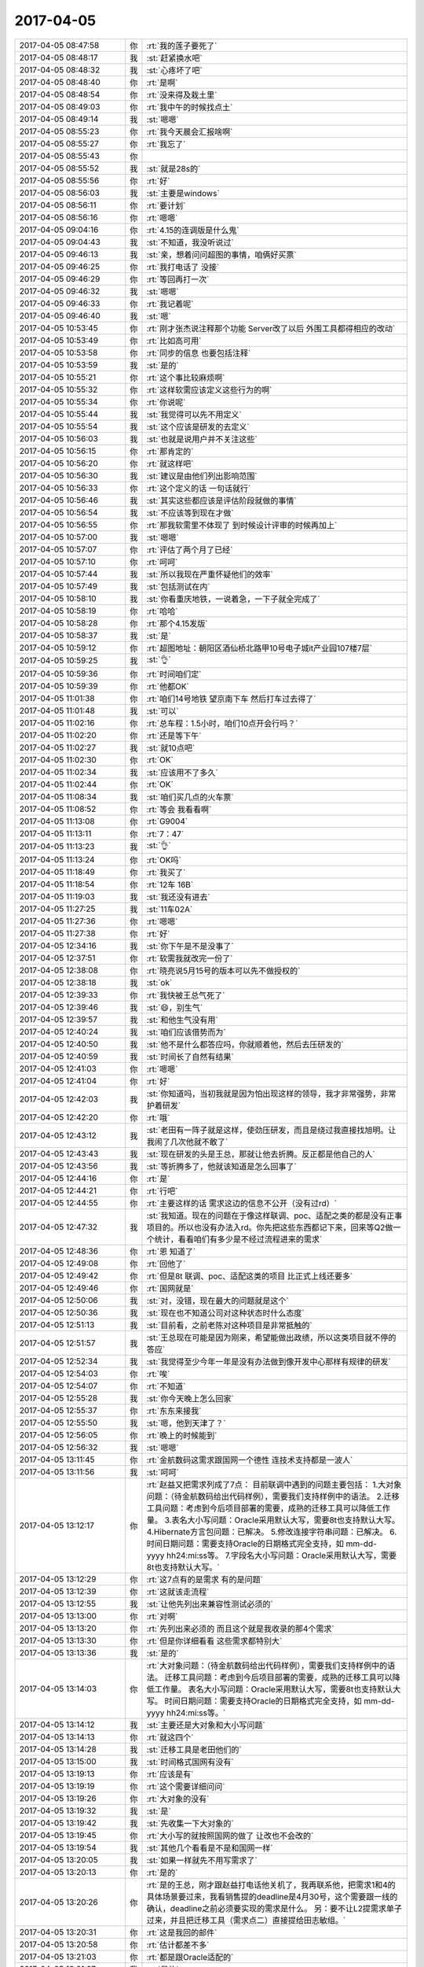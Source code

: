 2017-04-05
-------------

.. list-table::
   :widths: 25, 1, 60

   * - 2017-04-05 08:47:58
     - 你
     - :rt:`我的莲子要死了`
   * - 2017-04-05 08:48:17
     - 我
     - :st:`赶紧换水吧`
   * - 2017-04-05 08:48:32
     - 我
     - :st:`心疼坏了吧`
   * - 2017-04-05 08:48:40
     - 你
     - :rt:`是啊`
   * - 2017-04-05 08:48:54
     - 你
     - :rt:`没来得及栽土里`
   * - 2017-04-05 08:49:03
     - 你
     - :rt:`我中午的时候找点土`
   * - 2017-04-05 08:49:14
     - 我
     - :st:`嗯嗯`
   * - 2017-04-05 08:55:23
     - 你
     - :rt:`我今天晨会汇报啥啊`
   * - 2017-04-05 08:55:27
     - 你
     - :rt:`我忘了`
   * - 2017-04-05 08:55:43
     - 你
     - .. image:: images/33a65f9b4a0fbf39c7c90a3e14ffbf88.gif
          :width: 100px
   * - 2017-04-05 08:55:52
     - 我
     - :st:`就是28s的`
   * - 2017-04-05 08:55:56
     - 你
     - :rt:`好`
   * - 2017-04-05 08:56:03
     - 我
     - :st:`主要是windows`
   * - 2017-04-05 08:56:11
     - 你
     - :rt:`要计划`
   * - 2017-04-05 08:56:16
     - 你
     - :rt:`嗯嗯`
   * - 2017-04-05 09:04:16
     - 你
     - :rt:`4.15的连调版是什么鬼`
   * - 2017-04-05 09:04:43
     - 我
     - :st:`不知道，我没听说过`
   * - 2017-04-05 09:46:13
     - 我
     - :st:`亲，想着问问超图的事情，咱俩好买票`
   * - 2017-04-05 09:46:25
     - 你
     - :rt:`我打电话了 没接`
   * - 2017-04-05 09:46:29
     - 你
     - :rt:`等回再打一次`
   * - 2017-04-05 09:46:32
     - 我
     - :st:`嗯嗯`
   * - 2017-04-05 09:46:33
     - 你
     - :rt:`我记着呢`
   * - 2017-04-05 09:46:40
     - 我
     - :st:`嗯`
   * - 2017-04-05 10:53:45
     - 你
     - :rt:`刚才张杰说注释那个功能 Server改了以后 外围工具都得相应的改动`
   * - 2017-04-05 10:53:49
     - 你
     - :rt:`比如高可用`
   * - 2017-04-05 10:53:58
     - 你
     - :rt:`同步的信息 也要包括注释`
   * - 2017-04-05 10:53:59
     - 我
     - :st:`是的`
   * - 2017-04-05 10:55:21
     - 你
     - :rt:`这个事比较麻烦啊`
   * - 2017-04-05 10:55:32
     - 你
     - :rt:`这样软需应该定义这些行为的啊`
   * - 2017-04-05 10:55:34
     - 你
     - :rt:`你说呢`
   * - 2017-04-05 10:55:44
     - 我
     - :st:`我觉得可以先不用定义`
   * - 2017-04-05 10:55:54
     - 我
     - :st:`这个应该是研发的去定义`
   * - 2017-04-05 10:56:03
     - 我
     - :st:`也就是说用户并不关注这些`
   * - 2017-04-05 10:56:15
     - 你
     - :rt:`那肯定的`
   * - 2017-04-05 10:56:20
     - 你
     - :rt:`就这样吧`
   * - 2017-04-05 10:56:30
     - 我
     - :st:`建议是由他们列出影响范围`
   * - 2017-04-05 10:56:33
     - 你
     - :rt:`这个定义的话 一句话就行`
   * - 2017-04-05 10:56:46
     - 我
     - :st:`其实这些都应该是评估阶段就做的事情`
   * - 2017-04-05 10:56:54
     - 我
     - :st:`不应该等到现在才做`
   * - 2017-04-05 10:56:55
     - 你
     - :rt:`那我软需里不体现了 到时候设计评审的时候再加上`
   * - 2017-04-05 10:57:00
     - 我
     - :st:`嗯嗯`
   * - 2017-04-05 10:57:07
     - 你
     - :rt:`评估了两个月了已经`
   * - 2017-04-05 10:57:10
     - 你
     - :rt:`呵呵`
   * - 2017-04-05 10:57:44
     - 我
     - :st:`所以我现在严重怀疑他们的效率`
   * - 2017-04-05 10:57:49
     - 我
     - :st:`包括测试在内`
   * - 2017-04-05 10:58:10
     - 我
     - :st:`你看重庆地铁，一说着急，一下子就全完成了`
   * - 2017-04-05 10:58:19
     - 你
     - :rt:`哈哈`
   * - 2017-04-05 10:58:28
     - 你
     - :rt:`那个4.15发版`
   * - 2017-04-05 10:58:37
     - 我
     - :st:`是`
   * - 2017-04-05 10:59:12
     - 你
     - :rt:`超图地址：朝阳区酒仙桥北路甲10号电子城it产业园107楼7层`
   * - 2017-04-05 10:59:25
     - 我
     - :st:`👌`
   * - 2017-04-05 10:59:36
     - 你
     - :rt:`时间咱们定`
   * - 2017-04-05 10:59:39
     - 你
     - :rt:`他都OK`
   * - 2017-04-05 11:01:38
     - 你
     - :rt:`咱们14号地铁 望京南下车 然后打车过去得了`
   * - 2017-04-05 11:01:48
     - 我
     - :st:`可以`
   * - 2017-04-05 11:02:16
     - 你
     - :rt:`总车程：1.5小时，咱们10点开会行吗？`
   * - 2017-04-05 11:02:20
     - 你
     - :rt:`还是等下午`
   * - 2017-04-05 11:02:27
     - 我
     - :st:`就10点吧`
   * - 2017-04-05 11:02:30
     - 你
     - :rt:`OK`
   * - 2017-04-05 11:02:34
     - 我
     - :st:`应该用不了多久`
   * - 2017-04-05 11:02:44
     - 你
     - :rt:`OK`
   * - 2017-04-05 11:08:34
     - 我
     - :st:`咱们买几点的火车票`
   * - 2017-04-05 11:08:52
     - 你
     - :rt:`等会 我看看啊`
   * - 2017-04-05 11:13:08
     - 你
     - :rt:`G9004`
   * - 2017-04-05 11:13:11
     - 你
     - :rt:`7：47`
   * - 2017-04-05 11:13:23
     - 我
     - :st:`👌`
   * - 2017-04-05 11:13:24
     - 你
     - :rt:`OK吗`
   * - 2017-04-05 11:18:49
     - 你
     - :rt:`我买了`
   * - 2017-04-05 11:18:54
     - 你
     - :rt:`12车 16B`
   * - 2017-04-05 11:19:03
     - 我
     - :st:`我还没有进去`
   * - 2017-04-05 11:27:25
     - 我
     - :st:`11车02A`
   * - 2017-04-05 11:27:36
     - 你
     - :rt:`嗯嗯`
   * - 2017-04-05 11:27:38
     - 你
     - :rt:`好`
   * - 2017-04-05 12:34:16
     - 我
     - :st:`你下午是不是没事了`
   * - 2017-04-05 12:37:51
     - 你
     - :rt:`软需我就改完一份了`
   * - 2017-04-05 12:38:08
     - 你
     - :rt:`晓亮说5月15号的版本可以先不做授权的`
   * - 2017-04-05 12:38:18
     - 我
     - :st:`ok`
   * - 2017-04-05 12:39:33
     - 你
     - :rt:`我快被王总气死了`
   * - 2017-04-05 12:39:46
     - 我
     - :st:`😄，别生气`
   * - 2017-04-05 12:39:57
     - 我
     - :st:`和他生气没有用`
   * - 2017-04-05 12:40:24
     - 我
     - :st:`咱们应该借势而为`
   * - 2017-04-05 12:40:50
     - 我
     - :st:`他不是什么都答应吗，你就顺着他，然后去压研发的`
   * - 2017-04-05 12:40:59
     - 我
     - :st:`时间长了自然有结果`
   * - 2017-04-05 12:41:03
     - 你
     - :rt:`嗯嗯`
   * - 2017-04-05 12:41:04
     - 你
     - :rt:`好`
   * - 2017-04-05 12:42:03
     - 我
     - :st:`你知道吗，当初我就是因为怕出现这样的领导，我才非常强势，非常护着研发`
   * - 2017-04-05 12:42:20
     - 你
     - :rt:`哦`
   * - 2017-04-05 12:43:12
     - 我
     - :st:`老田有一阵子就是这样，使劲压研发，而且是绕过我直接找旭明。让我闹了几次他就不敢了`
   * - 2017-04-05 12:43:43
     - 我
     - :st:`现在研发的头是王总，那就让他去折腾。反正都是他自己的人`
   * - 2017-04-05 12:43:56
     - 我
     - :st:`等折腾多了，他就该知道是怎么回事了`
   * - 2017-04-05 12:44:16
     - 你
     - :rt:`是`
   * - 2017-04-05 12:44:21
     - 你
     - :rt:`行吧`
   * - 2017-04-05 12:44:55
     - 你
     - :rt:`主要这样的话 需求这边的信息不公开（没有过rd）`
   * - 2017-04-05 12:47:32
     - 我
     - :st:`我知道。现在的问题在于像这样联调、poc、适配之类的都是没有正事项目的。所以也没有办法入rd。你先把这些东西都记下来，回来等Q2做一个统计，看看咱们有多少是不经过流程进来的需求`
   * - 2017-04-05 12:48:36
     - 你
     - :rt:`恩 知道了`
   * - 2017-04-05 12:49:08
     - 你
     - :rt:`回他了`
   * - 2017-04-05 12:49:42
     - 你
     - :rt:`但是8t 联调、poc、适配这类的项目 比正式上线还要多`
   * - 2017-04-05 12:49:46
     - 你
     - :rt:`国网就是`
   * - 2017-04-05 12:50:06
     - 我
     - :st:`对，没错，现在最大的问题就是这个`
   * - 2017-04-05 12:50:36
     - 我
     - :st:`现在也不知道公司对这种状态时什么态度`
   * - 2017-04-05 12:51:13
     - 我
     - :st:`目前看，之前老陈对这种项目是非常抵触的`
   * - 2017-04-05 12:51:57
     - 我
     - :st:`王总现在可能是因为刚来，希望能做出政绩，所以这类项目就不停的答应`
   * - 2017-04-05 12:52:34
     - 我
     - :st:`我觉得至少今年一年是没有办法做到像开发中心那样有规律的研发`
   * - 2017-04-05 12:54:03
     - 你
     - :rt:`唉`
   * - 2017-04-05 12:54:07
     - 你
     - :rt:`不知道`
   * - 2017-04-05 12:55:28
     - 我
     - :st:`你今天晚上怎么回家`
   * - 2017-04-05 12:55:37
     - 你
     - :rt:`东东来接我`
   * - 2017-04-05 12:55:50
     - 我
     - :st:`嗯，他到天津了？`
   * - 2017-04-05 12:56:05
     - 你
     - :rt:`晚上的时候能到`
   * - 2017-04-05 12:56:32
     - 我
     - :st:`嗯嗯`
   * - 2017-04-05 13:11:45
     - 你
     - :rt:`金航数码这需求跟国网一个德性 连技术支持都是一波人`
   * - 2017-04-05 13:11:56
     - 我
     - :st:`呵呵`
   * - 2017-04-05 13:12:17
     - 你
     - :rt:`赵益又把需求列成了7点：
       目前联调中遇到的问题主要包括：
       1.大对象问题：（待金航数码给出代码样例），需要我们支持样例中的语法。
       2.迁移工具问题：考虑到今后项目部署的需要，成熟的迁移工具可以降低工作量。
       3.表名大小写问题：Oracle采用默认大写，需要8t也支持默认大写。
       4.Hibernate方言包问题：已解决。
       5.修改连接字符串问题：已解决。
       6.时间日期问题：需要支持Oracle的日期格式完全支持，如 mm-dd-yyyy hh24:mi:ss等。
       7.字段名大小写问题：Oracle采用默认大写，需要8t也支持默认大写。`
   * - 2017-04-05 13:12:29
     - 你
     - :rt:`这7点有的是需求 有的是问题`
   * - 2017-04-05 13:12:39
     - 你
     - :rt:`这就该走流程`
   * - 2017-04-05 13:12:55
     - 我
     - :st:`让他先列出来兼容性测试必须的`
   * - 2017-04-05 13:13:00
     - 你
     - :rt:`对啊`
   * - 2017-04-05 13:13:20
     - 你
     - :rt:`先列出来必须的 而且这个就是我收录的那4个需求`
   * - 2017-04-05 13:13:30
     - 你
     - :rt:`但是你详细看看 这些需求都特别大`
   * - 2017-04-05 13:13:36
     - 我
     - :st:`是的`
   * - 2017-04-05 13:14:03
     - 你
     - :rt:`大对象问题：（待金航数码给出代码样例），需要我们支持样例中的语法。
       迁移工具问题：考虑到今后项目部署的需要，成熟的迁移工具可以降低工作量。
       表名大小写问题：Oracle采用默认大写，需要8t也支持默认大写。
       时间日期问题：需要支持Oracle的日期格式完全支持，如 mm-dd-yyyy hh24:mi:ss等。`
   * - 2017-04-05 13:14:12
     - 我
     - :st:`主要还是大对象和大小写问题`
   * - 2017-04-05 13:14:13
     - 你
     - :rt:`就这四个`
   * - 2017-04-05 13:14:28
     - 我
     - :st:`迁移工具是老田他们的`
   * - 2017-04-05 13:15:00
     - 我
     - :st:`时间格式国网有没有`
   * - 2017-04-05 13:19:13
     - 你
     - :rt:`应该是有`
   * - 2017-04-05 13:19:19
     - 你
     - :rt:`这个需要详细问问`
   * - 2017-04-05 13:19:26
     - 你
     - :rt:`大对象的没有`
   * - 2017-04-05 13:19:32
     - 我
     - :st:`是`
   * - 2017-04-05 13:19:42
     - 我
     - :st:`先收集一下大对象的`
   * - 2017-04-05 13:19:45
     - 你
     - :rt:`大小写的就按照国网的做了 让改也不会改的`
   * - 2017-04-05 13:19:54
     - 我
     - :st:`其他几个看看是不是和国网一样`
   * - 2017-04-05 13:20:05
     - 我
     - :st:`如果一样就先不用写需求了`
   * - 2017-04-05 13:20:13
     - 你
     - :rt:`是的`
   * - 2017-04-05 13:20:26
     - 你
     - :rt:`是的王总，刚才跟赵益打电话他关机了，我再联系他，把需求1和4的具体场景要过来，我看销售提的deadline是4月30号，这个需要跟一线的确认，deadline之前必须要实现的需求是什么。
       另：要不让L2提需求单子过来，并且把迁移工具（需求点二）直接提给田志敏组。`
   * - 2017-04-05 13:20:31
     - 你
     - :rt:`这是我回的邮件`
   * - 2017-04-05 13:20:58
     - 你
     - :rt:`估计都差不多`
   * - 2017-04-05 13:21:03
     - 你
     - :rt:`都是跟Oracle适配的`
   * - 2017-04-05 13:21:07
     - 我
     - :st:`是的`
   * - 2017-04-05 13:21:25
     - 你
     - :rt:`王总回复了一个字 好`
   * - 2017-04-05 13:21:36
     - 我
     - :st:`唉`
   * - 2017-04-05 13:21:56
     - 我
     - :st:`那就让L2提单子吧`
   * - 2017-04-05 13:21:57
     - 你
     - :rt:`他这个字模棱两可 我都不知道该怎么整了`
   * - 2017-04-05 13:22:02
     - 你
     - :rt:`待会我给赵益打电话`
   * - 2017-04-05 13:22:09
     - 我
     - :st:`就当他同意的提议`
   * - 2017-04-05 13:22:10
     - 你
     - :rt:`让他找L2的提单子`
   * - 2017-04-05 13:22:15
     - 我
     - :st:`嗯嗯`
   * - 2017-04-05 13:22:30
     - 你
     - :rt:`王总肯定是不太乐意`
   * - 2017-04-05 13:22:40
     - 我
     - :st:`不乐意什么？`
   * - 2017-04-05 13:22:50
     - 你
     - :rt:`不乐意找L2的提单子啊`
   * - 2017-04-05 13:23:04
     - 你
     - :rt:`这件事都是我逼着他干的`
   * - 2017-04-05 13:23:14
     - 我
     - :st:`不管他乐意不乐意`
   * - 2017-04-05 13:23:24
     - 你
     - :rt:`我才不管呢`
   * - 2017-04-05 13:23:34
     - 你
     - :rt:`我就要单子`
   * - 2017-04-05 13:23:49
     - 我
     - :st:`没错`
   * - 2017-04-05 13:30:03
     - 你
     - :rt:`我要疯了 亲爱的`
   * - 2017-04-05 13:30:11
     - 我
     - :st:`嗯嗯`
   * - 2017-04-05 13:30:13
     - 我
     - :st:`我知道`
   * - 2017-04-05 13:30:21
     - 你
     - :rt:`刘辉提了一个Windows12版本的需求`
   * - 2017-04-05 13:30:28
     - 你
     - :rt:`节前提的`
   * - 2017-04-05 13:30:52
     - 我
     - :st:`我知道，我正在推进，你先不用管这个`
   * - 2017-04-05 13:31:02
     - 你
     - :rt:`好吧`
   * - 2017-04-05 13:31:17
     - 我
     - :st:`这个可以转成问题`
   * - 2017-04-05 13:31:25
     - 你
     - :rt:`王志转给我的`
   * - 2017-04-05 13:31:28
     - 我
     - :st:`老毛已经发现一些线索了`
   * - 2017-04-05 13:31:34
     - 你
     - :rt:`好的`
   * - 2017-04-05 13:31:58
     - 我
     - :st:`不用管王志，过几天他就去北京开发了`
   * - 2017-04-05 13:32:10
     - 你
     - :rt:`哦哦`
   * - 2017-04-05 14:09:59
     - 你
     - :rt:`刚才我找张杰的时候 张杰正在开电话会议`
   * - 2017-04-05 14:10:06
     - 你
     - :rt:`28s项目的`
   * - 2017-04-05 14:10:38
     - 我
     - :st:`呵呵，这样正好`
   * - 2017-04-05 14:10:49
     - 我
     - :st:`细节就让他们自己去定吧`
   * - 2017-04-05 14:10:54
     - 你
     - :rt:`中午吃饭的时候 张杰问我 下午那会没有你是吧`
   * - 2017-04-05 14:10:59
     - 你
     - :rt:`我说没收到通知啊`
   * - 2017-04-05 14:11:05
     - 你
     - :rt:`我想也是`
   * - 2017-04-05 14:11:14
     - 你
     - :rt:`他要是什么都不让我管才好呢`
   * - 2017-04-05 14:11:29
     - 你
     - :rt:`以后都让研发做去 我落个清闲`
   * - 2017-04-05 14:11:36
     - 我
     - :st:`😄，没错`
   * - 2017-04-05 14:11:54
     - 你
     - :rt:`我只是不知道这个会议是谁组织的`
   * - 2017-04-05 14:11:57
     - 我
     - :st:`想管就管，不想管就不管`
   * - 2017-04-05 14:12:02
     - 你
     - :rt:`张杰肯定是被通知的`
   * - 2017-04-05 14:12:08
     - 你
     - :rt:`对滴对滴`
   * - 2017-04-05 14:12:14
     - 你
     - :rt:`正和我意`
   * - 2017-04-05 14:12:41
     - 我
     - :st:`而且没有经过你的需求，你就当作不知道`
   * - 2017-04-05 14:12:52
     - 我
     - :st:`等有人提起来的时候，你就嚷嚷`
   * - 2017-04-05 14:12:56
     - 你
     - :rt:`我肯定是当做不知道`
   * - 2017-04-05 14:12:58
     - 你
     - :rt:`我知道`
   * - 2017-04-05 14:13:17
     - 你
     - :rt:`就跟今早上高杰杜撰什么4.15联调版一样`
   * - 2017-04-05 14:13:25
     - 我
     - :st:`没错`
   * - 2017-04-05 14:13:34
     - 你
     - :rt:`你说我是不是该问`
   * - 2017-04-05 14:13:37
     - 你
     - :rt:`哈哈`
   * - 2017-04-05 14:13:57
     - 我
     - :st:`当然该问啦`
   * - 2017-04-05 15:03:24
     - 我
     - :st:`亲，干啥呢`
   * - 2017-04-05 15:04:03
     - 你
     - :rt:`王胜利给我回邮件了`
   * - 2017-04-05 15:04:09
     - 我
     - :st:`看见了`
   * - 2017-04-05 15:06:26
     - 你
     - :rt:`审阅方式是什么方式`
   * - 2017-04-05 15:06:42
     - 我
     - :st:`就是修订`
   * - 2017-04-05 15:07:00
     - 我
     - :st:`你打开修订，他们就可以看见是哪里改了`
   * - 2017-04-05 15:07:19
     - 你
     - :rt:`好`
   * - 2017-04-05 15:07:39
     - 你
     - :rt:`我靠 气死我了`
   * - 2017-04-05 15:07:50
     - 你
     - :rt:`我让刘畅给我贴个正文他都不乐意`
   * - 2017-04-05 15:08:00
     - 你
     - :rt:`现在还要求我`
   * - 2017-04-05 15:08:45
     - 我
     - :st:`别理他们`
   * - 2017-04-05 15:14:00
     - 我
     - :st:`2012的需求我让老毛改成问题了，指给季业`
   * - 2017-04-05 15:14:17
     - 你
     - :rt:`好`
   * - 2017-04-05 15:23:17
     - 我
     - :st:`我回邮件了`
   * - 2017-04-05 15:23:45
     - 你
     - :rt:`看见了`
   * - 2017-04-05 15:24:00
     - 你
     - :rt:`用我回复一个不`
   * - 2017-04-05 15:24:06
     - 我
     - :st:`不用`
   * - 2017-04-05 15:35:09
     - 你
     - :rt:`null的我把用需写完了`
   * - 2017-04-05 15:35:13
     - 你
     - :rt:`发给你看看`
   * - 2017-04-05 15:35:23
     - 我
     - :st:`好的`
   * - 2017-04-05 15:37:28
     - 你
     - :rt:`给你邮件贴正文行吗`
   * - 2017-04-05 15:37:37
     - 我
     - :st:`可以`
   * - 2017-04-05 15:41:43
     - 我
     - :st:`你的例子里面没有nvl函数呀`
   * - 2017-04-05 15:42:05
     - 你
     - :rt:`我补上去`
   * - 2017-04-05 15:42:09
     - 我
     - :st:`分析结果里面应该是对2.1进行评估吧`
   * - 2017-04-05 15:42:27
     - 你
     - :rt:`3.1啊 用户需求`
   * - 2017-04-05 15:42:55
     - 我
     - :st:`你给我发的邮件里面是2.1`
   * - 2017-04-05 15:43:27
     - 你
     - :rt:`o o 可能贴的正文 标题号乱了`
   * - 2017-04-05 15:43:28
     - 你
     - :rt:`没事`
   * - 2017-04-05 15:44:10
     - 你
     - :rt:`例如：
       > create table t1 (id int,data1 varchar(64),data2 varchar(64),data3 varchar(64));
       > insert into t1 values (1,'abc',null,'xy)z');
       > select nvl(data1||data2||data3,’xxx’) d123 from t1 where id=1; 
       GBase 8s执行结果为xxx。Oracle 和 DM 的执行结果均为 abcxyz 。`
   * - 2017-04-05 15:44:19
     - 你
     - :rt:`例子改成这个`
   * - 2017-04-05 15:44:29
     - 我
     - :st:`👌`
   * - 2017-04-05 15:44:43
     - 你
     - :rt:`oracle有nvl2函数 是nvl的扩展版  但是我测试的结果是8t不支持`
   * - 2017-04-05 15:44:49
     - 你
     - :rt:`所以用需里也没写`
   * - 2017-04-05 15:44:56
     - 我
     - :st:`嗯嗯`
   * - 2017-04-05 15:45:00
     - 我
     - :st:`先做这个`
   * - 2017-04-05 15:45:06
     - 你
     - :rt:`好`
   * - 2017-04-05 16:13:45
     - 我
     - [链接] `王雪松和Yunming的聊天记录 <https://support.weixin.qq.com/cgi-bin/mmsupport-bin/readtemplate?t=page/favorite_record__w_unsupport>`_
   * - 2017-04-05 16:30:28
     - 我
     - [链接] `王雪松和Yunming的聊天记录 <https://support.weixin.qq.com/cgi-bin/mmsupport-bin/readtemplate?t=page/favorite_record__w_unsupport>`_
   * - 2017-04-05 16:30:29
     - 我
     - :st:`王总还没回`
   * - 2017-04-05 16:46:59
     - 我
     - :st:`王总还是坚持让王志去`
   * - 2017-04-05 16:47:11
     - 你
     - :rt:`那就去呗`
   * - 2017-04-05 16:47:16
     - 你
     - :rt:`去吧`
   * - 2017-04-05 16:47:35
     - 你
     - :rt:`没办法`
   * - 2017-04-05 16:47:42
     - 我
     - :st:`唉，带这么一个讨厌的大灯泡`
   * - 2017-04-05 16:48:05
     - 你
     - :rt:`恩 是呗`
   * - 2017-04-05 16:48:11
     - 你
     - :rt:`那也没办法啊`
   * - 2017-04-05 16:49:53
     - 我
     - :st:`你有超图的项目编号吗`
   * - 2017-04-05 16:49:55
     - 你
     - :rt:`他不会是不放心我吧`
   * - 2017-04-05 16:49:58
     - 你
     - :rt:`有`
   * - 2017-04-05 16:50:09
     - 我
     - :st:`发给我，还有项目名称`
   * - 2017-04-05 16:50:41
     - 你
     - :rt:`SAL20164318`
   * - 2017-04-05 16:50:54
     - 你
     - :rt:`项目名称没有啊`
   * - 2017-04-05 16:51:01
     - 你
     - :rt:`可能就是超图项目吧`
   * - 2017-04-05 16:51:20
     - 我
     - :st:`出差需要有项目名称`
   * - 2017-04-05 16:51:32
     - 你
     - :rt:`超图项目`
   * - 2017-04-05 16:51:58
     - 我
     - :st:`服务类型知道是什么吗`
   * - 2017-04-05 16:52:03
     - 你
     - :rt:`不行我打电话问问`
   * - 2017-04-05 16:52:10
     - 你
     - :rt:`你在填什么啊`
   * - 2017-04-05 16:52:31
     - 我
     - :st:`出差申请呀`
   * - 2017-04-05 16:52:58
     - 你
     - :rt:`这个东西你写过？`
   * - 2017-04-05 16:53:26
     - 我
     - :st:`上次去珠海的时候填过`
   * - 2017-04-05 16:53:56
     - 你
     - :rt:`哦`
   * - 2017-04-05 16:54:01
     - 你
     - :rt:`写这个发给谁啊`
   * - 2017-04-05 16:54:29
     - 我
     - :st:`考勤`
   * - 2017-04-05 16:54:43
     - 你
     - :rt:`那个中油瑞飞的 需要我怎么提醒王总啊`
   * - 2017-04-05 16:54:59
     - 你
     - :rt:`不需要写软需文档的对吧`
   * - 2017-04-05 16:55:04
     - 我
     - :st:`EF6？`
   * - 2017-04-05 16:55:27
     - 你
     - :rt:`考勤 我就发出差去哪 时间 怎么还要发出差申请？`
   * - 2017-04-05 16:55:33
     - 你
     - :rt:`对`
   * - 2017-04-05 16:56:14
     - 我
     - :st:`你别管了，我统一发邮件吧`
   * - 2017-04-05 16:56:27
     - 你
     - :rt:`哦`
   * - 2017-04-05 17:01:18
     - 你
     - :rt:`我都不知道你离东站近`
   * - 2017-04-05 17:01:22
     - 你
     - :rt:`我都忘了`
   * - 2017-04-05 17:01:23
     - 你
     - :rt:`呜呜`
   * - 2017-04-05 17:01:29
     - 我
     - :st:`😄，没事的`
   * - 2017-04-05 17:01:49
     - 我
     - :st:`这样正好甩了这个大灯泡`
   * - 2017-04-05 17:01:57
     - 你
     - :rt:`我每次在南站都找不着`
   * - 2017-04-05 17:02:01
     - 你
     - :rt:`每次`
   * - 2017-04-05 17:02:13
     - 我
     - :st:`没事的，你跟着我，丢不了`
   * - 2017-04-05 17:05:27
     - 你
     - :rt:`我现在没事了`
   * - 2017-04-05 17:05:30
     - 你
     - :rt:`一直忙一直忙`
   * - 2017-04-05 17:05:39
     - 我
     - :st:`嗯嗯`
   * - 2017-04-05 17:06:09
     - 我
     - :st:`我也没事了，刚才发了出差报备`
   * - 2017-04-05 18:13:32
     - 你
     - :rt:`明天咱们不在 高杰确定工位`
   * - 2017-04-05 18:13:37
     - 你
     - :rt:`你说他是不是故意的`